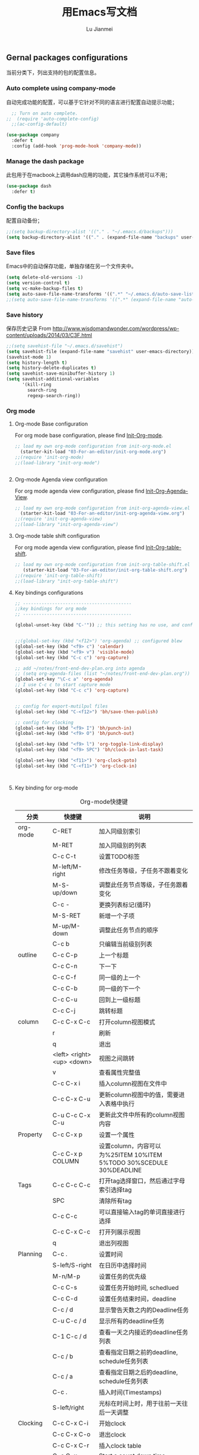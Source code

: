 #+TITLE: 用Emacs写文档
#+LANGUAGE:  zh
#+AUTHOR: Lu Jianmei
#+EMAIL: lu.jianmei@trs.com.cn
#+OPTIONS:   H:3 num:t   toc:3 \n:nil @:t ::t |:t ^:nil -:t f:t *:t <:t p:t pri:t
#+OPTIONS:   TeX:t LaTeX:nil skip:nil d:nil todo:t pri:nil tags:not-in-toc
#+OPTIONS:   author:t creator:t timestamp:t email:t
#+DESCRIPTION: A notes that include all works and study things in 2015
#+KEYWORDS:  org-mode Emacs jquery jquery.mobile jquery.ui wcm
#+INFOJS_OPT: view:nil toc:t ltoc:t mouse:underline buttons:0 path:http://orgmode.org/org-info.js
#+EXPORT_SELECT_TAGS: export
#+EXPORT_EXCLUDE_TAGS: noexport
#+LATEX_HEADER: \usepackage{xeCJK}
#+LATEX_HEADER: \setCJKmainfont{SimSun}
#+LATEX_CLASS: cn-article
#+STARTUP: logredeadline, logreschedule
#+ATTR_HTML: :border 2 :rules all :frame all

** Gernal packages configurations
当前分类下，列出支持的包的配置信息。
*** Auto complete using company-mode
自动完成功能的配置，可以基于它针对不同的语言进行配置自动提示功能；
#+begin_src emacs-lisp :tangle yes
    ;; Turn on auto complete.
  ;;  (require 'auto-complete-config)       
    ;;(ac-config-default)

  (use-package company
    :defer t
    :config (add-hook 'prog-mode-hook 'company-mode))

#+end_src

*** Manage the dash package
此包用于在macbook上调用dash应用的功能，其它操作系统可以不用；
#+begin_src emacs-lisp :tangle yes
  (use-package dash
    :defer t)
#+end_src

*** Config the backups
配置自动备份；
#+BEGIN_SRC emacs-lisp :tangle yes
;;(setq backup-directory-alist '(("." . "~/.emacs.d/backups")))
(setq backup-directory-alist '(("." . (expand-file-name "backups" user-emacs-directory))))
#+END_SRC

*** Save files
Emacs中的自动保存功能，单独存储在另一个文件夹中。
#+BEGIN_SRC emacs-lisp :tangle yes
(setq delete-old-versions -1)
(setq version-control t)
(setq vc-make-backup-files t)
(setq auto-save-file-name-transforms '((".*" "~/.emacs.d/auto-save-list/" t)))
;;(setq auto-save-file-name-transforms '((".*" (expand-file-name "auto-save-list" user-emacs-directory) t)))
#+END_SRC

*** Save history
保存历史记录
From http://www.wisdomandwonder.com/wordpress/wp-content/uploads/2014/03/C3F.html
#+BEGIN_SRC emacs-lisp :tangle yes
;;(setq savehist-file "~/.emacs.d/savehist")
(setq savehist-file (expand-file-name "savehist" user-emacs-directory))
(savehist-mode 1)
(setq history-length t)
(setq history-delete-duplicates t)
(setq savehist-save-minibuffer-history 1)
(setq savehist-additional-variables
      '(kill-ring
        search-ring
        regexp-search-ring))
#+END_SRC

*** Org mode
**** Org-mode Base configuration
For org mode base configuration, please find [[file:../03-For-an-editor/init-org-mode.org][Init-Org-mode]].
#+begin_src emacs-lisp :tangle yes
;; load my own org-mode configuration from init-org-mode.el
  (starter-kit-load "03-For-an-editor/init-org-mode.org")
;;(require 'init-org-mode)
;;(load-library "init-org-mode")


#+end_src

**** Org-mode Agenda view configuration
For org mode agenda view configuration, please find  [[file:../03-For-an-editor/init-org-agenda-view.org][Init-Org-Agenda-View]].
#+begin_src emacs-lisp :tangle yes
;; load my own org-mode configuration from init-org-agenda-view.el
  (starter-kit-load "03-For-an-editor/init-org-agenda-view.org")
;;(require 'init-org-agenda-view)
;;(load-library "init-org-agenda-view")
#+end_src

**** Org-mode table shift configuration
For org mode agenda view configuration, please find  [[file:../03-For-an-editor/init-org-table-shift.org][Init-Org-table-shift]].
#+begin_src emacs-lisp :tangle yes
;; load my own org-mode configuration from init-org-table-shift.el
   (starter-kit-load "03-For-an-editor/init-org-table-shift.org")
;;(require 'init-org-table-shift)
;;(load-library "init-org-table-shift")
#+end_src

**** Key bindings configurations
#+begin_src emacs-lisp :tangle yes
;; -----------------------------------------
;;key bindings for org mode
;; -----------------------------------------

(global-unset-key (kbd "C-'")) ;; this setting has no use, and conflict with smart


;;(global-set-key (kbd "<f12>") 'org-agenda) ;; configured blew
(global-set-key (kbd "<f9> c") 'calendar)
(global-set-key (kbd "<f9> v") 'visible-mode)
(global-set-key (kbd "C-c c") 'org-capture)

;; add ~/notes/front-end-dev-plan.org into agenda
;; (setq org-agenda-files (list "~/notes/front-end-dev-plan.org"))
(global-set-key "\C-c a" 'org-agenda)
;; I use C-c c to start capture mode
(global-set-key (kbd "C-c c") 'org-capture)


;; config for export-mutilpul files
(global-set-key (kbd "C-<f12>") 'bh/save-then-publish)

;; config for clocking
(global-set-key (kbd "<f9> I") 'bh/punch-in)
(global-set-key (kbd "<f9> O") 'bh/punch-out)

(global-set-key (kbd "<f9> l") 'org-toggle-link-display)
(global-set-key (kbd "<f9> SPC") 'bh/clock-in-last-task)

(global-set-key (kbd "<f11>") 'org-clock-goto)
(global-set-key (kbd "C-<f11>") 'org-clock-in)



#+end_src
**** Key binding for org-mode

#+CAPTION: Org-mode快捷键
     #+ATTR_LATEX: :environment longtable :align l|l|l
| 分类          | 快捷键                     | 说明                                                                                      |
|---------------+----------------------------+-------------------------------------------------------------------------------------------|
| org-mode      | C-RET                      | 加入同级别索引                                                                            |
|               | M-RET                      | 加入同级别的列表                                                                          |
|               | C-c C-t                    | 设置TODO标签                                                                              |
|               | M-left/M-right             | 修改任务等级，子任务不跟着变化                                                            |
|               | M-S-up/down                | 调整此任务节点等级，子任务跟着变化                                                        |
|               | C-c -                      | 更换列表标记(循环)                                                                        |
|               | M-S-RET                    | 新增一个子项                                                                              |
|               | M-up/M-down                | 调整此任务节点的顺序                                                                      |
|               | C-c b                      | 只编辑当前级别列表                                                                        |
|---------------+----------------------------+-------------------------------------------------------------------------------------------|
| outline       | C-c C-p                    | 上一个标题                                                                                |
|               | C-c C-n                    | 下一下                                                                                    |
|               | C-c C-f                    | 同一级的上一个                                                                            |
|               | C-c C-b                    | 同一级的下一个                                                                            |
|               | C-c C-u                    | 回到上一级标题                                                                            |
|               | C-c C-j                    | 跳转标题                                                                                  |
|---------------+----------------------------+-------------------------------------------------------------------------------------------|
| column        | C-c C-x C-c                | 打开column视图模式                                                                        |
|               | r                          | 刷新                                                                                      |
|               | q                          | 退出                                                                                      |
|               | <left> <right> <up> <down> | 视图之间跳转                                                                              |
|               | v                          | 查看属性完整值                                                                            |
|               | C-c C-x i                  | 插入column视图在文件中                                                                    |
|               | C-c C-x C-u                | 更新column视图中的值，需要进入表格中执行                                                  |
|               | C-u C-c C-x C-u            | 更新此文件中所有的column视图内容                                                          |
|---------------+----------------------------+-------------------------------------------------------------------------------------------|
| Property      | C-c C-x p                  | 设置一个属性                                                                              |
|               | C-c C-x p COLUMN           | 设置column，内容可以为%25ITEM 10%ITEM 5%TODO 30%SCEDULE 30%DEADLINE                       |
|---------------+----------------------------+-------------------------------------------------------------------------------------------|
| Tags          | C-c C-c C-c                | 打开tag选择窗口，然后通过字母索引选择tag                                                  |
|               | SPC                        | 清除所有tag                                                                               |
|               | C-c C-c                    | 可以直接输入tag的单词直接进行选择                                                         |
|               | C-c C-x C-c                | 打开列展示视图                                                                            |
|               | q                          | 退出列视图                                                                                |
|---------------+----------------------------+-------------------------------------------------------------------------------------------|
| Planning      | C-c .                      | 设置时间                                                                                  |
|               | S-left/S-right             | 在日历中选择时间                                                                          |
|               | M-n/M-p                    | 设置任务的优先级                                                                          |
|               | C-c C-s                    | 设置任务开始时间, schedlued                                                               |
|               | C-c C-d                    | 设置任务结束时间，deadline                                                                |
|               | C-c / d                    | 显示警告天数之内的Deadline任务                                                            |
|               | C-u C-c / d                | 显示所有的deadline任务                                                                    |
|               | C-1 C-c / d                | 查看一天之内接近的deadline任务列表                                                        |
|               | C-c / b                    | 查看指定日期之前的deadline, schedule任务列表                                              |
|               | C-c / a                    | 查看指定日期之后的deadline, schedule任务列表                                              |
|               | C-c .                      | 插入时间(Timestamps)                                                                      |
|               | S-left/right               | 光标在时间上时，用于往前一天往后一天调整                                                  |
|---------------+----------------------------+-------------------------------------------------------------------------------------------|
| Clocking      | C-c C-x C-i                | 开始clock                                                                                 |
|               | C-c C-x C-o                | 退出clock                                                                                 |
|               | C-c C-x C-r                | 插入clock table                                                                           |
|               | C-c C-x ;                  | Start a count down time                                                                   |
|---------------+----------------------------+-------------------------------------------------------------------------------------------|
| Agenda        | C-c a                      | 打开agenda view, 然后根据显示视图进行选择性显示                                           |
|               | C-c [                      | 添加当前文件进入agenda-view-file中                                                        |
|               | C-c ]                      | 删除当前文件从agenda-view-file中                                                          |
|               | C-c C-x <                  | 强制限制只使用当前文件或当前节点来显示agenda-view                                         |
|               | C-c C-x >                  | 取消以上限制                                                                              |
|               | C-c a t                    | 显示TODO列表                                                                              |
|               | C-c a T                    | 可以指定要显示的状态列表，多个状态使用"竖线"隔开显示                                      |
|               | C-c a m                    | 匹配 tags and properties                                                                  |
|               | C-c a M                    | 匹配搜索的tag                                                                             |
|               | C-c a L                    | 采用timeline的方式显示此项目，只能在一个单文件上执行此操作                                |
|               | C-c a s                    | 按搜索关键查询                                                                            |
|               | C-c a #                    | 列出项目暂停的任务                                                                        |
|               | C-c C-w                    | 导出文件                                                                                  |
|---------------+----------------------------+-------------------------------------------------------------------------------------------|
| Agenda column | C-c C-x C-c                | 打开column模式在agenda view中                                                             |
|               |                            |                                                                                           |
|               |                            |                                                                                           |
|               |                            |                                                                                           |
|---------------+----------------------------+-------------------------------------------------------------------------------------------|
| Capture       | C-c c                      | 打开capture                                                                               |
|               |                            |                                                                                           |
|               |                            |                                                                                           |
|---------------+----------------------------+-------------------------------------------------------------------------------------------|
| Export        | C-<f12>                    | 一次性生成所有目录的org文件为html文件，发布配置见.emacs.d中的配置目录                     |
|               | C-c C-e                    | 导出                                                                                      |
|---------------+----------------------------+-------------------------------------------------------------------------------------------|
| Tables        | C-c 竖线                   | 插入表格                                                                                  |
|               | C-c -                      | 在下面添加水平线                                                                          |
|               | C-c RET                    | 添加水平线并跳转到下一行                                                                  |
|               | C-m                        | 在本列下面添加一行                                                                        |
|               | M-S-Right                  | 在本列后面添加一列                                                                        |
|               | M-S-Down                   | 在本行上面添加一行                                                                        |
|               | M-S-Left                   | 删除本列                                                                                  |
|               | M-S-UP                     | 删除本行                                                                                  |
|               | M-left/right               | 移动列                                                                                    |
|               | M-Up/Down                  | 移动行                                                                                    |
|               | C-c C-c                    | 重新定义表格                                                                              |
|               | C-c `                      | 修改隐藏的表格中的内容                                                                    |
|               | TAB                        | 跳转下一个单元格                                                                          |
|               | M-a / S-tab                | 跳转到上一个单元格                                                                        |
|               | C-c SPAC                   | 清除当前单元格内容                                                                        |
|---------------+----------------------------+-------------------------------------------------------------------------------------------|
| Aligns        | M-x cfs-switch-profile     | 修改一下当前buffer使用的字体profile，表格对齐需要按中英文字体宽度相同配置                 |
|               | M-x cfs-edit-profile       | 修改当前profile的配置，可以在修改字体和大小后，在对应的字体大小行上，执行C-c C-c测试      |
|               | M-x cfs-increase-fontsize  | 放大字体，按等宽方式放大，已经绑定快捷键C-x C-=                                           |
|               | M-x cfs-decrease-fontsize  | 缩小字体，按等宽方式缩小，已经绑定快捷键C-x M-=                                           |
|               |                            |                                                                                           |
|---------------+----------------------------+-------------------------------------------------------------------------------------------|
| Archive       | C-c C-x a                  | 内部归档，将本任务下的所有子任务标识为灰色，默认将是不可打开的状态，可以通过C-TAB进行打开 |
|               | C-TAB                      | 打开内部归档后的任务                                                                      |
|               | C-c C-x A                  | 将此任务迁移入一个名为"Archive"的标记条下                                                 |
|               | C-c C-x C-a                | 将此任务迁移到与当前文件名相同名称+_archive的文件中                                       |
|               | C-c C-x C-s                | 同上                                                                                      |
|               |                            |                                                                                           |
|---------------+----------------------------+-------------------------------------------------------------------------------------------|
| Refile        | C-c C-w                    | 将此标签任务迁移到其它文件中                                                              |
|               | C-c M-w                    | 同上，并保留当前文件内容                                                                  |
| Helm-org      | C-x c i                    | 显示当前文件中所有的headings，支持搜索和切换                                                                |
|               |                            |                                                                                           |
|---------------+----------------------------+-------------------------------------------------------------------------------------------|


*** Macros

**** Key bindings configuration for Macros
#+begin_src emacs-lisp :tangle yes

#+end_src
**** Key bindings for Macros
#+CAPTION: Org-mode快捷键
     #+ATTR_LATEX: :environment longtable :align l|l|l
|--------------------+-------------------------+-----------------------------------------------------------------------------------------------|
| 宏                 | C-x (                   | 开始录制宏                                                                                    |
|                    | C-x )                   | 结束录制宏                                                                                    |
|                    | C-x e                   | 使用宏                                                                                        |
|                    | C-u                     | 重复使用宏，C-u 100 C-x e重复100次                                                            |
|                    | M-x name-last-kbd-macro | 保存宏，可以在其它地方通过M-x调用此保存好的宏                                                 |
|--------------------+-------------------------+-----------------------------------------------------------------------------------------------|
|                    |                         |                                                                                               |

*** Markdown mode

**** Configuration
For markdown mode base configuration, please find [[file:../03-For-an-editor/init-markdown-mode.el][Init-markdown-mode]].
#+begin_src emacs-lisp :tangle yes

;; load my own markdown mode configuration from init-markdown-mode.el
;;(require 'init-markdown-mode)
  (starter-kit-load "03-For-an-editor/init-markdown-mode.org")


#+end_src
*** Tramp
**** Configuration
#+begin_src emacs-lisp :tangle yes
;; setting for tramp
(setq tramp-default-method "ssh")

;; config for caching password for 36000s
(setq password-cache-expiry 36000)

#+end_src
*** DONE Winner mode - undo and redo window configuration
    - State "DONE"       from ""           [2016-05-29 Sun 07:02]

=winner-mode= lets you use =C-c <left>= and =C-c <right>= to switch between window configurations. This is handy when something has popped up a buffer that you want to look at briefly before returning to whatever you were working on. When you're done, press =C-c <left>=.

#+BEGIN_SRC emacs-lisp :tangle yes
(use-package winner
  :defer t)
#+END_SRC

*** DONE Mode line format
    - State "DONE"       from ""           [2016-05-29 Sun 07:02]
Display a more compact mode line

#+BEGIN_SRC emacs-lisp :tangle yes
  (use-package smart-mode-line
    :defer t)
#+END_SRC

*** DONE Undo tree
    - State "DONE"       from ""           [2016-05-29 Sun 07:02]
Allow us to visually walk through the changes you've made, undo back to a certain point (or redo), and go down different branches.
Shot key binding: =(C-x u)=
#+BEGIN_SRC emacs-lisp :tangle yes
  (use-package undo-tree
    :defer t
    :diminish undo-tree-mode
    :config
    (progn
      (global-undo-tree-mode)
      (setq undo-tree-visualizer-timestamps t)
      (setq undo-tree-visualizer-diff t)))

#+END_SRC

*** DONE Help - guide key
    - State "DONE"       from ""           [2016-05-29 Sun 07:02]
This library is very helpful, we can use it to help us remember or find the shot key binding. It will pops up a mini-buffer to show us the shot-key when we typed first part with a shot delay.
=(guide-key)= 包可以帮助我们查看操作的快捷键，对于一些不太常用的快捷键想不起来的时候，可以输入快捷键的前缀后，暂停一下，Emacs即会弹出一个子窗口，列出当前前缀下可以选择的快捷键，及其函数名称。以方便我们进行查找。
#+BEGIN_SRC emacs-lisp :tangle yes
(use-package guide-key
  :defer t
  :diminish guide-key-mode
  :config
  (progn
  (setq guide-key/guide-key-sequence '("C-x r" "C-x 4" "C-c"))
  (guide-key-mode 1)))  ; Enable guide-key-mode
#+END_SRC
*** DONE Encoding configruation
    - State "DONE"       from ""           [2016-05-29 Sun 07:03]
This configuration from: http://www.wisdomandwonder.com/wordpress/wp-content/uploads/2014/03/C3F.html
#+BEGIN_SRC emacs-lisp :tangle yes
(prefer-coding-system 'utf-8)
(when (display-graphic-p)
  (setq x-select-request-type '(UTF8_STRING COMPOUND_TEXT TEXT STRING)))
#+END_SRC

*** DONE Helm
    - State "DONE"       from ""           [2016-05-29 Sun 07:03]

**** Configuration
#+begin_src emacs-lisp :tangle yes
  (use-package helm
    :defer t
    :diminish helm-mode
    :init
    (progn
      (require 'helm-config)
      (setq helm-candidate-number-limit 100)
      ;; From https://gist.github.com/antifuchs/9238468
      (setq helm-idle-delay 0.0 ; update fast sources immediately (doesn't).
            helm-input-idle-delay 0.01  ; this actually updates things
                                          ; reeeelatively quickly.
            helm-yas-display-key-on-candidate t
            helm-quick-update t
            helm-buffers-fuzzy-matching t
            helm-recentf-fuzzy-match t
            helm-buffers-fuzzy-matching t
            helm-M-x-fuzzy-match t
            helm-mode-fuzzy-match t
            helm-completion-in-region-fuzzy-match t
            helm-recentf-fuzzy-match t
            helm-semantic-fuzzy-match t
            helm-imenu-fuzzy-match t
            helm-apropos-fuzzy-match t
            helm-lisp-fuzzy-completion t
            helm-M-x-requires-pattern nil
            helm-autoresize-mode 1 ;; resize the window
            helm-autoresize-max-height 40 ;; make the max height as 40% percent of current frame height
            helm-ff-skip-boring-files t)
      (helm-mode))
    :bind (("C-c h" . helm-mini)
           ("C-x c a" . helm-apropos)
           ("C-x C-b" . helm-buffers-list)
           ("C-x b" . helm-buffers-list)
           ("M-y" . helm-show-kill-ring)         ("M-x" . helm-M-x)
           ("C-x c o" . helm-occur)
           ("C-x c s" . helm-swoop)
           ("C-x c y" . helm-yas-complete)
           ("C-x c Y" . helm-yas-create-snippet-on-region)
           ("C-x c b" .  helm-do-grep-book-notes)
           ("C-x c i" . helm-org-in-buffer-headings)
           ("C-x c SPC" . helm-all-mark-rings)))
  ;(ido-mode -1) ;; Turn off ido mode in case I enabled it accidentally


  (use-package helm-descbinds
    :defer t
    :bind (("C-x c b" . helm-descbinds)
           ("C-x c w" . helm-descbinds)))

  ;; Use helm to browse my notes files
  (defvar book-notes-directory "~/workspace/github/work-notes")
  (defun helm-do-grep-book-notes ()
    "Search my book notes."
    (interactive)
    (helm-do-grep-1 (list book-notes-directory)))
#+end_src
*** DONE Helm-swoop
    - State "DONE"       from ""           [2016-05-29 Sun 07:03]
#+begin_src emacs-lisp :tangle yes

  ;; setting for helm-swoop

  ;; https://github.com/ShingoFukuyama/helm-swoop
  (use-package helm-swoop
    :defer t
   :bind
   (("C-S-s" . helm-swoop)
    ("M-i" . helm-swoop)
    ("M-s s" . helm-swoop)
    ("M-s M-s" . helm-swoop)
    ("M-I" . helm-swoop-back-to-last-point)
    ("C-c M-i" . helm-multi-swoop)
    ("C-x M-i" . helm-multi-swoop-all)
    )
   :config
   (progn
  ;; When doing isearch, hand the word over to helm-swoop
     (define-key isearch-mode-map (kbd "M-i") 'helm-swoop-from-isearch)
  ;; From helm-swoop to helm-multi-swoop-all
     (define-key helm-swoop-map (kbd "M-i") 'helm-multi-swoop-all-from-helm-swoop)
  ;; Move up and down like isearch
  (define-key helm-swoop-map (kbd "C-r") 'helm-previous-line)
  (define-key helm-swoop-map (kbd "C-s") 'helm-next-line)
  (define-key helm-multi-swoop-map (kbd "C-r") 'helm-previous-line)
  (define-key helm-multi-swoop-map (kbd "C-s") 'helm-next-line)

  )
  )

  ;; Save buffer when helm-multi-swoop-edit complete
  (setq helm-multi-swoop-edit-save t)

  ;; If this value is t, split window inside the current window
  (setq helm-swoop-split-with-multiple-windows nil)

  ;; Split direcion. 'split-window-vertically or 'split-window-horizontally
  (setq helm-swoop-split-direction 'split-window-vertically)

  ;; If nil, you can slightly boost invoke speed in exchange for text color
  (setq helm-swoop-speed-or-color nil)

  ;; ;; Go to the opposite side of line from the end or beginning of line
  (setq helm-swoop-move-to-line-cycle t)

  ;; Optional face for line numbers
  ;; Face name is `helm-swoop-line-number-face`
  (setq helm-swoop-use-line-number-face t)



#+end_src
*** DONE Snippets
    - State "DONE"       from ""           [2016-05-29 Sun 07:04]
Snippets工具可以让我们使用定义好的代码片断，或者文本块，从而可以通过快捷键的方式快速录入。从而提高录入速度。
#+begin_src emacs-lisp :tangle yes
  (use-package yasnippet
    :defer t
    :diminish yas-minor-mode
    :init (yas-global-mode)
    :config
    (progn
      (yas-global-mode)
      (add-hook 'hippie-expand-try-functions-list 'yas-hippie-try-expand)
      (setq yas-key-syntaxes '("w_" "w_." "^ "))
      ;;(setq yas-installed-snippets-dir "~/emacs.d-new/yasnippet-snippets")
      (setq yas-installed-snippets-dir (expand-file-name "yasnippet-snippets" user-emacs-directory))
      (setq yas-expand-only-for-last-commands nil)
      (yas-global-mode 1)
      (bind-key "\t" 'hippie-expand yas-minor-mode-map)
      (add-to-list 'yas-prompt-functions 'shk-yas/helm-prompt)))


  (defun shk-yas/helm-prompt (prompt choices &optional display-fn)
    "Use helm to select a snippet. Put this into `yas/prompt-functions.'"
    (interactive)
    (setq display-fn (or display-fn 'identity))
    (if (require 'helm-config)
        (let (tmpsource cands result rmap)
          (setq cands (mapcar (lambda (x) (funcall display-fn x)) choices))
          (setq rmap (mapcar (lambda (x) (cons (funcall display-fn x) x)) choices))
          (setq tmpsource
                (list
                 (cons 'name prompt)
                 (cons 'candidates cands)
                 '(action . (("Expand" . (lambda (selection) selection))))
                 ))
          (setq result (helm-other-buffer '(tmpsource) "*helm-select-yasnippet"))
          (if (null result)
              (signal 'quit "user quit!")
            (cdr (assoc result rmap))))
      nil))


  (setq default-cursor-color "gray")
  (setq yasnippet-can-fire-cursor-color "purple")

  ;; It will test whether it can expand, if yes, cursor color -> green.
  (defun yasnippet-can-fire-p (&optional field)
    (interactive)
    (setq yas--condition-cache-timestamp (current-time))
    (let (templates-and-pos)
      (unless (and yas-expand-only-for-last-commands
                   (not (member last-command yas-expand-only-for-last-commands)))
        (setq templates-and-pos (if field
                                    (save-restriction
                                      (narrow-to-region (yas--field-start field)
                                                        (yas--field-end field))
                                      (yas--templates-for-key-at-point))
                                  (yas--templates-for-key-at-point))))
      (and templates-and-pos (first templates-and-pos))))

  (defun my/change-cursor-color-when-can-expand (&optional field)
    (interactive)
    (when (eq last-command 'self-insert-command)
      (set-cursor-color (if (my/can-expand)
                            yasnippet-can-fire-cursor-color
                          default-cursor-color))))

  (defun my/can-expand ()
    "Return true if right after an expandable thing."
    (or (abbrev--before-point) (yasnippet-can-fire-p)))

                                          ; As pointed out by Dmitri, this will make sure it will update color when needed.
  (remove-hook 'post-command-hook 'my/change-cursor-color-when-can-expand)

  (defun my/insert-space-or-expand ()
    "For binding to the SPC SPC keychord."
    (interactive)
    (condition-case nil (or (my/hippie-expand-maybe nil) (insert "  "))))

  (defun my/hippie-expand-maybe (arg)
    "Try to expand text before point, using multiple methods.
  The expansion functions in `hippie-expand-try-functions-list' are
  tried in order, until a possible expansion is found.  Repeated
  application of `hippie-expand' inserts successively possible
  expansions.
  With a positive numeric argument, jumps directly to the ARG next
  function in this list.  With a negative argument or just \\[universal-argument],
  undoes the expansion."
    (interactive "P")
    (require 'hippie-exp)
    (if (or (not arg)
            (and (integerp arg) (> arg 0)))
        (let ((first (or (= he-num -1)
                         (not (equal this-command last-command)))))
          (if first
              (progn
                (setq he-num -1)
                (setq he-tried-table nil)))
          (if arg
              (if (not first) (he-reset-string))
            (setq arg 0))
          (let ((i (max (+ he-num arg) 0)))
            (while (not (or (>= i (length hippie-expand-try-functions-list))
                            (apply (nth i hippie-expand-try-functions-list)
                                   (list (= he-num i)))))
              (setq i (1+ i)))
            (setq he-num i))
          (if (>= he-num (length hippie-expand-try-functions-list))
              (progn (setq he-num -1) nil)
            (if (and hippie-expand-verbose
                     (not (window-minibuffer-p)))
                (message "Using %s"
                         (nth he-num hippie-expand-try-functions-list)))))
      (if (and (>= he-num 0)
               (eq (marker-buffer he-string-beg) (current-buffer)))
          (progn
            (setq he-num -1)
            (he-reset-string)
            (if (and hippie-expand-verbose
                     (not (window-minibuffer-p)))
                (message "Undoing expansions"))))))


#+end_src

*** DONE Avy

Quickly jump to a position in the current view.
已经转使用ace-isearch，因此此种配置可以去掉。也可以单独保留，与ace-isearch不冲突。
#+begin_src emacs-lisp :tangle yes
  (use-package avy
    :defer t)
    ;; I use the jj key-chord for this; see the definitions for key-chord
  (use-package avy-zap
    :defer t
    :bind
    (("M-z" . avy-zap-up-to-char-dwim)
     ("M-Z" . avy-zap-to-char-dwim)))
#+end_src
*** DONE Ace-isearch mode
    - State "DONE"       from ""           [2016-05-30 Mon 20:18]
Ace-isearch为集成了isearch, ace-jump-mode, avy, helm-swoop四个模式为一体的更方便的搜索体验。
Ace-isearch会根据输入的内容长度，来判断采用哪种模式。
The "default" behavior can be summrized as:
    + L = 1 : ace-jump-mode or avy
    + 1 < L < 6 : isearch
    + L >= 6 : helm-swoop

在实际使用时，如果我需要定位到当前屏幕的具体位置时，则输入第一个字母，然后稍等一下，即启动ace-jump-mode，屏幕此时会Mark上和我输入的首字母相同的位置，并通过不同和字母显示位置，我们只需要根据它显示的位置输入显示的字母，即可完成精准定位。
但当我需要输入一个单词进行搜索时，则输入内容在1-6个字母时，采用的是isearch，即字母完全匹配的全文搜索模式。
当字母大于6个时，即自动启动helm-swoop模式，进行快速选择。


#+begin_src emacs-lisp :tangle yes
  (use-package ace-isearch
    :config
    (progn
      (global-ace-isearch-mode +1) ;; start this for global
      ;;(setq ace-isearch-funtion-from-isearch 'swoop-from-isearch) ; need to install swoop
      ;;(define-key swoop-map (kbd "C-s") 'swoop-action-goto-line-next)
      ;;(define-key swoop-map (kbd "C-r") 'swoop-action-goto-line-prev)
      (setq ace-isearch-funtion-from-isearch 'helm-swoop-from-isearch)
      ;; (setq ace-isearch-funtion-from-isearch 'helm-occur-from-isearch) ; alternative way

      ;; blew configuration can be support for Chinese
      (defadvice ace-jump-char-category (around adv-ace-jump-support-umlauts activate)
        (unless (= (char-syntax (ad-get-arg 0)) ?w)
          ad-do-it)
        (setq ad-return-value 'alpha))

      ;; base configuration 
      (custom-set-variables
       '(ace-isearch-input-length 6)
       '(ace-isearch-jump-delay 0.25)
       '(ace-isearch-function 'ace-jump-word-mode)
       ;;'(ace-isearch-function 'avy-goto-char)
       '(ace-isearch-use-jump 'printing-char))
      (define-key isearch-mode-map (kbd "C-'") 'ace-isearch-jump-during-isearch)
      )
  )


#+end_src
*** DONE Edit-list
    - State "DONE"       from ""           [2016-05-29 Sun 07:04]
M-x edit-list makes it easier to edit an Emacs Lisp list.
#+ombegin_src emacs-lisp :tangle yes
  (use-package edit-list
    :defer t
    :commands edit-list)
#+end_src
*** DONE Zap to isearch
    - State "DONE"       from ""           [2016-05-29 Sun 07:04]
From Steve Purcell, who linked to http://www.emacswiki.org/emacs/ZapToISearch
#+begin_src emacs-lisp :tangle yes
(defun zap-to-isearch (rbeg rend)
  "Kill the region between the mark and the closest portion of
the isearch match string. The behaviour is meant to be analogous
to zap-to-char; let's call it zap-to-isearch. The deleted region
does not include the isearch word. This is meant to be bound only
in isearch mode.  The point of this function is that oftentimes
you want to delete some portion of text, one end of which happens
to be an active isearch word. The observation to make is that if
you use isearch a lot to move the cursor around (as you should,
it is much more efficient than using the arrows), it happens a
lot that you could just delete the active region between the mark
and the point, not include the isearch word."
  (interactive "r")
  (when (not mark-active)
    (error "Mark is not active"))
  (let* ((isearch-bounds (list isearch-other-end (point)))
         (ismin (apply 'min isearch-bounds))
         (ismax (apply 'max isearch-bounds))
         )
    (if (< (mark) ismin)
        (kill-region (mark) ismin)
      (if (> (mark) ismax)
          (kill-region ismax (mark))
        (error "Internal error in isearch kill function.")))
    (isearch-exit)
    ))

(define-key isearch-mode-map [(meta z)] 'zap-to-isearch)
#+end_src
*** Projectile - Project management
**** Configuration
     #+begin_src emacs-lisp :tangle yes
       (use-package projectile
         ;; :defer t
         :diminish projectile-mode
         :config
         (progn
           (setq projectile-keymap-prefix (kbd "C-c p"))
           (setq projectile-completion-system 'default)
           (setq projectile-enable-caching t)
           (setq projectile-indexing-method 'alien)
           (add-to-list 'projectile-globally-ignored-files "node-modules")
           ;; setting for projectile
           (setq projectile-other-file-alist '(("cpp" "h" "hpp" "ipp")
                                               ("ipp" "h" "hpp" "cpp")
                                               ("hpp" "h" "ipp" "cpp")
                                               ("cxx" "hxx" "ixx")
                                               ("ixx" "cxx" "hxx")
                                               ("hxx" "ixx" "cxx")
                                               ("c" "h")
                                               ("m" "h")
                                               ("mm" "h")
                                               ("h" "c" "cpp" "ipp" "hpp" "m" "mm")
                                               ("cc" "hh")
                                               ("hh" "cc")
                                               ("vert" "frag")
                                               ("frag" "vert")
                                               (nil "lock" "gpg")
                                               ("lock" "")
                                               ("gpg" "")
                                               ("js" "css" "html")))

           (add-to-list 'projectile-other-file-alist '("css" "js")) ;; switch from css -> js
           (add-to-list 'projectile-other-file-alist '("js" "css")) ;; switch from js -> css


           ;; setting for helm-projectile

           ;;(setq projectile-switch-project-action 'helm-projectile-find-file)
           (setq projectile-switch-project-action 'helm-projectile)

           )



         :config
         (projectile-global-mode))


       (use-package helm-projectile
         :defer t
         :init
         (setq helm-projectile-fuzzy-match t)
         )




     #+end_src
**** Key binding for helm-projectile
#+begin_src emacs-lisp :tangle yes
;; -----------------------------------------
;; helm-project
;; -----------------------------------------
(global-set-key (kbd "C-c h") 'helm-projectile)
  ;; Grep in a projectile
  (global-set-key (kbd "C-c p s g") 'helm-projectile-grep)


#+end_src
*** Chinese-font-setup
在Org-mode中，编辑表格并让表格的分隔线对齐是一件不太容易的事情，主要原因是因为Org-mode中编辑时字母与汉字同时存在时，则字母字体长度与汉字字体宽度不同的原因导致，因此这里的主要解决方案是找到一种通用等宽字体，通过字体的配置来达到最终表格对齐正常。
感谢Chinese-font-setup的包开发者：
**** Configuration
#+begin_src emacs-lisp :tangle yes
  ;; add font-config for chinese double-width fonts issue
  (use-package chinese-fonts-setup
    :config
    (setq cfs-profiles
          '("program" "org-mode" "read-book"))
  )

#+end_src
**** Shot key binding

#+begin_src emacs-lisp :tangle yes
;; Reset Increase Font size and Descrease Font size short key binding after using chinese-font-setup plugin
;; Reference: https://github.com/tumashu/chinese-fonts-setup
(global-unset-key (kbd "C-x C-=")) ;; remove original font-resize
(global-set-key (kbd "C-x C-=") 'cfs-increase-fontsize)
(global-set-key (kbd "C-x M-=") 'cfs-decrease-fontsize)

#+end_src
*** WAITING Smartparens                                             :WAITING:
    - State "WAITING"    from ""           [2016-05-30 Mon 20:36]
**** Configuration
#+begin_src emacs-lisp :tangle yes
  (use-package smartparens
    :config
    (require 'smartparens-config)
    (setq sp-autoescape-string-quote nil)
    (--each '(css-mode-hook
              restclient-mode-hook
              js-mode-hook
              java-mode
              ruby-mode
              markdown-mode
              groovy-mode)
      (add-hook it 'turn-on-smartparens-mode))

  )


#+end_src
*** Expand-region
**** Configuration
#+begin_src emacs-lisp :tangle yes
  (use-package expand-region
    :config
    ;; Don't use expand-region fast keys
    (setq expand-region-fast-keys-enabled nil)

    ;; Show expand-region command used
    (setq er--show-expansion-message t)

    )
#+end_src
**** Key bindings for Expand-region
#+begin_src emacs-lisp :tangle yes
;; Expand region (increases selected region by semantic units)
(global-set-key (kbd "C-'") 'er/expand-region)

#+end_src
*** Swap-buffer

**** Configuration
#+begin_src emacs-lisp :tangle yes
  ;; add smart swap buffers in multi-windows
  (use-package swap-buffers
    :config
    (global-set-key (kbd "C-x 5") 'swap-buffers)
  )


#+end_src
*** Email Reader - Mu4e

Please find [[file:../lisp/init-mu4e.org][Init-Mu4e]].

#+begin_src emacs-lisp :tangle yes
;; load my mu4e configuration from init-mu4e.el
;;(require 'init-mu4e)
  (starter-kit-load "03-For-an-editor/init-mu4e.org")


;;(load-library "init-mu4e")
#+end_src
*** Multiple cursors mode
Multiple cursor是一个非常强大的多位置同时编辑的编辑模式，文档可参考：
这里有一个介绍详细的视频：http://emacsrocks.com/e13.html
**** Configuration
#+begin_src emacs-lisp :tangle yes
  (use-package multiple-cursors
    :defer t
    :bind
     (("C-c m t" . mc/mark-all-like-this)
      ("C-c m m" . mc/mark-all-like-this-dwim)
      ("C-c m l" . mc/edit-lines)
      ("C-c m e" . mc/edit-ends-of-lines)
      ("C-c m a" . mc/edit-beginnings-of-lines)
      ("C-c m n" . mc/mark-next-like-this)
      ("C-c m p" . mc/mark-previous-like-this)
      ("C-c m s" . mc/mark-sgml-tag-pair)
      ("C-c m d" . mc/mark-all-like-this-in-defun)))
  (use-package phi-search
    :defer t)
  (use-package phi-search-mc
    :defer t
    :config (phi-search-mc/setup-keys))
  (use-package mc-extras
    :defer t
    :config (define-key mc/keymap (kbd "C-. =") 'mc/compare-chars))
#+end_src
**** Short-key binding
#+begin_src emacs-lisp :tangle yes
;; add multi cursors:
;;(require 'multiple-cursors)
(global-set-key (kbd "C-S-c C-S-c") 'mc/edit-lines)
(global-set-key (kbd "C->") 'mc/mark-next-like-this)
(global-set-key (kbd "C-<") 'mc/mark-previous-like-this)
(global-set-key (kbd "C-c C-<") 'mc/mark-all-like-this)

(global-set-key (kbd "C-S-c C-e") 'mc/edit-ends-of-lines)
(global-set-key (kbd "C-S-c C-a") 'mc/edit-beginnings-of-lines)


#+end_src
*** Latex mode
#+begin_src emacs-lisp :tangle no
  ;;; latex --- Summary
  ;;; Config for latex
  (use-package auctex
    :defer t)

  (use-package cdlatex
    :defer t
    :config
    (add-hook 'LaTex-mode-hook 'turn-on-org-cdlatex) ;; with AUCTex LaTex mode-line
    (add-hook 'LaTex-mode-hook 'turn-on-org-cdlatex) ;; with Emacs latex mode
  )
  ;; (add-hook 'LaTeX-mode-hook 'turn-on-cdlatex)   ; with AUCTeX LaTeX mode
  ;; (add-hook 'latex-mode-hook 'turn-on-cdlatex)   ; with Emacs latex mode

  ;; latex-preview-pane is a minor mode for Emacs that enables you to preview your LaTeX files directly in Emacs.


  (use-package latex-preview-pane
    :defer t
    :config
    (latex-preview-pane-enable))
  ;;(latex-preview-pane-enable)

  ;; magical syntax highlighting for LaTeX-mode buffers
  ;;(require-package 'magic-latex-buffer)
  (use-package magic-latex-buffer
    :defer t
    :config
    (add-hook 'latex-mode-hook 'magic-latex-buffer))
  ;;(add-hook 'latex-mode-hook 'magic-latex-buffer)

  ;;  Adds several useful functionalities to LaTeX-mode. http://github.com/Bruce-Connor/latex-extra

  (use-package latex-extra
    :defer t
    :config
    (add-hook 'latex-mode-hook 'latex-extra-mode))

  ;;(add-hook 'LaTeX-mode-hook #'latex-extra-mode)


#+end_src
*** TODO Wgrep
Wgrep是一个可以允许我们在grep模式下进行直接修改的工具，可以允许我们批量添加上Multiple cursors，然后进行批量修改的工具。在快速修改文件时非常方便，类似于sed的批量匹配，批量修改。
#+begin_src emacs-lisp :tangle no
;;; 未配置详细操作，暂时不使用
(use-package wgrep)
#+end_src
*** Tabbar
Tabbar，在Emacs中显示一个文件的切换标签，并且标签文件按projectile的进行分组显示，以方便在同一个项目中进行维护和切换文件。
**** Configuration
#+begin_src emacs-lisp :tangle yes
(use-package tabbar)

;;;;;;;;;;;;;;;;;;;;;;;;;;;;;; Interactive Functions ;;;;;;;;;;;;;;;;;;;;;;;;;;;;;;
(defun tabbar-select-end-tab ()
  "Select end tab of current tabset."
  (interactive)
  (tabbar-select-beg-tab t))

(defun tabbar-select-beg-tab (&optional backward type)
  "Select beginning tab of current tabs.
If BACKWARD is non-nil, move backward, otherwise move forward.
TYPE is default option."
  (interactive)
  (let* ((tabset (tabbar-current-tabset t))
         (ttabset (tabbar-get-tabsets-tabset))
         (cycle (if (and (eq tabbar-cycle-scope 'groups)
                         (not (cdr (tabbar-tabs ttabset))))
                    'tabs
                  tabbar-cycle-scope))
         selected tab)
    (when tabset
      (setq selected (tabbar-selected-tab tabset))
      (setq tabset (tabbar-tabs tabset)
            tab (car (if backward (last tabset) tabset)))
      (tabbar-click-on-tab tab type))))

(defun tabbar-backward-tab-other-window (&optional reversed)
  "Move to left tab in other window.
Optional argument REVERSED default is move backward, if reversed is non-nil move forward."
  (interactive)
  (other-window 1)
  (if reversed
      (tabbar-forward-tab)
    (tabbar-backward-tab))
  (other-window -1))

(defun tabbar-forward-tab-other-window ()
  "Move to right tab in other window."
  (interactive)
  (tabbar-backward-tab-other-window t))



;;; Code:

(defcustom tabbar-hide-header-button t
  "Hide header button at left-up corner.
Default is t."
  :type 'boolean
  :set (lambda (symbol value)
         (set symbol value)
         (if value
             (setq
              tabbar-scroll-left-help-function nil ;don't show help information
              tabbar-scroll-right-help-function nil
              tabbar-help-on-tab-function nil
              tabbar-home-help-function nil
              tabbar-buffer-home-button (quote (("") "")) ;don't show tabbar button
              tabbar-scroll-left-button (quote (("") ""))
              tabbar-scroll-right-button (quote (("") "")))))
  :group 'tabbar)

(defun tabbar-filter (condp lst)
  (delq nil
        (mapcar (lambda (x) (and (funcall condp x) x)) lst)))

(defun tabbar-filter-buffer-list ()
  (tabbar-filter
   (lambda (x)
     (let ((name (format "%s" x)))
       (and
        (not (string-prefix-p "*epc" name))
        (not (string-prefix-p "*helm" name))
        (not (string-prefix-p "*Messages*" name))
        )))
   (delq nil
         (mapcar #'(lambda (b)
                     (cond
                      ;; Always include the current buffer.
                      ((eq (current-buffer) b) b)
                      ((buffer-file-name b) b)
                      ((char-equal ?\  (aref (buffer-name b) 0)) nil)
                      ((buffer-live-p b) b)))
                 (buffer-list)))))

(setq tabbar-buffer-list-function 'tabbar-filter-buffer-list)



(defvar tabbar-ruler-projectile-tabbar-buffer-group-calc nil
  "Buffer group for projectile.  Should be buffer local and speed up calculation of buffer groups.")
(defun tabbar-ruler-projectile-tabbar-buffer-groups ()
  "Return the list of group names BUFFER belongs to.
    Return only one group for each buffer."
  
  (if tabbar-ruler-projectile-tabbar-buffer-group-calc
      (symbol-value 'tabbar-ruler-projectile-tabbar-buffer-group-calc)
    (set (make-local-variable 'tabbar-ruler-projectile-tabbar-buffer-group-calc)
         
         (cond
          ((or (get-buffer-process (current-buffer)) (memq major-mode '(comint-mode compilation-mode))) '("Term"))
          ((string-equal "*" (substring (buffer-name) 0 1)) '("Misc"))
          ((condition-case err
               (projectile-project-root)
             (error nil)) (list (projectile-project-name)))
          ((memq major-mode '(emacs-lisp-mode python-mode emacs-lisp-mode c-mode c++-mode makefile-mode lua-mode vala-mode)) '("Coding"))
          ((memq major-mode '(javascript-mode js-mode nxhtml-mode html-mode css-mode)) '("HTML"))
          ((memq major-mode '(org-mode calendar-mode diary-mode)) '("Org"))
          ((memq major-mode '(dired-mode)) '("Dir"))
          (t '("Main"))))
    (symbol-value 'tabbar-ruler-projectile-tabbar-buffer-group-calc)))

(defun tabbar-ruler-group-by-projectile-project()
  "Group by projectile project."
  (interactive)
  (setq tabbar-buffer-groups-function 'tabbar-ruler-projectile-tabbar-buffer-groups))



;; group by projectile
(tabbar-ruler-group-by-projectile-project)
(tabbar-mode)

#+end_src

**** Key binding 
#+begin_src emacs-lisp :tangle yes
;; -----------------------------------------
;; start tabbar-mode
;; -----------------------------------------
(global-set-key (kbd "C-c t") 'tabbar-mode)
;; Tabbar, following is default key binding, no need to set again
;;(global-set-key (kbd "C-c <C-left>") 'tabbar-forward-tab)
;;(global-set-key (kbd "C-c <C-right>") 'tabbar-backward-tab)
;;(global-set-key (kbd "C-c <C-up>") 'tabbar-forward-group)
;;(global-set-key (kbd "C-c <C-down>") 'tabbar-backward-group)


#+end_src
*** Perspective
**** Configuration
#+begin_src emacs-lisp :tangle yes

  (use-package perspective
    :config
    ;; Enable perspective mode
    (progn
      (persp-mode t)
      ;; TODO: implement persp-last as before-advice on persp-switch (?)

      (defmacro custom-persp (name &rest body)
        `(let ((initialize (not (gethash ,name perspectives-hash)))
               (current-perspective persp-curr))
           (persp-switch ,name)
           (when initialize ,@body)
           (setq persp-last current-perspective)))

      ;; Jump to last perspective
      (defun custom-persp-last ()
        (interactive)
        (persp-switch (persp-name persp-last)))

      (define-key persp-mode-map (kbd "C-x p -") 'custom-persp-last)
      )
  )



#+end_src

*** Ido
Ido工具是为在窗口下面的状态栏中选择、显示时更清晰，操作更方便，并支持模糊匹配选择，这里只保留选择文件时启动ido，其它时间切换buffer等，采用helm进行。
**** Configuration
#+begin_src emacs-lisp :tangle yes
;; Use C-f during file selection to switch to regular find-file
(ido-mode t)
;;(ido-everywhere t)
(setq ido-enable-flex-matching t)
(setq ido-use-filename-at-point nil)
(setq ido-auto-merge-work-directories-length 0)
(setq ido-use-virtual-buffers t)

#+end_src
*** Multiple Major Mode
**** Configuration
#+begin_src emacs-lisp :tangle yes
  (use-package mmm-mode
    :config
    ;;(require 'mmm-auto)
    (setq mmm-global-mode 'buffers-with-submode-classes)
    (setq mmm-submode-decoration-level 2)
    
    )



#+end_src
